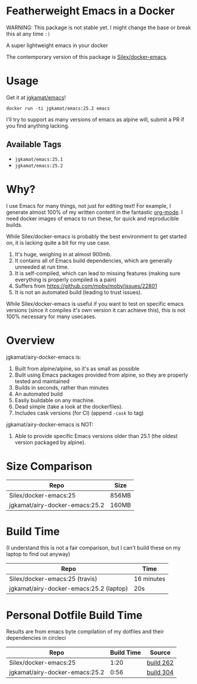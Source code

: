 * Featherweight Emacs in a Docker

WARNING: This package is not stable yet. I might change the base or break this at any time ~:)~

A super lightweight emacs in your docker

The contemporary version of this package is [[https://github.com/Silex/docker-emacs][Silex/docker-emacs]].

* Usage

Get it at [[https://hub.docker.com/r/jgkamat/emacs/][jgkamat/emacs]]!

#+BEGIN_SRC shell
  docker run -ti jgkamat/emacs:25.2 emacs
#+END_SRC

I'll try to support as many versions of emacs as alpine will, submit a PR if you find anything lacking.

** Available Tags
- ~jgkamat/emacs:25.1~
- ~jgkamat/emacs:25.2~

* Why?

I use Emacs for many things, not just for editing text! For example, I generate
almost 100% of my written content in the fantastic [[http://orgmode.org/][org-mode]]. I need docker
images of emacs to run these, for quick and reproducible builds.

While Silex/docker-emacs is probably the best environment to get started on, it
is lacking quite a bit for my use case.

1. It's huge, weighing in at almost 900mb.
2. It contains all of Emacs build dependencies, which are generally unneeded at
   run time.
3. It is self-compiled, which can lead to missing features (making sure
   everything is properly compiled is a pain)
4. Suffers from [[https://github.com/moby/moby/issues/22801]]
5. It is not an automated build (leading to trust issues).

While Silex/docker-emacs is useful if you want to test on specific emacs
versions (since it compiles it's own version it can achieve this), this is not
100% necessary for many usecases.

* Overview

jgkamat/airy-docker-emacs is:

1. Built from alpine/alpine, so it's as small as possible
2. Built using Emacs packages provided from alpine, so they are properly tested
   and maintained
3. Builds in seconds, rather than minutes
4. An automated build
5. Easily buildable on any machine.
6. Dead simple (take a look at the dockerfiles).
7. Includes cask versions (for CI) (append ~-cask~ to tag)

jgkamat/airy-docker-emacs is NOT:

1. Able to provide specific Emacs versions older than 25.1 (the oldest version
   packaged by alpine).

* Size Comparison

| Repo                           | Size  |
|--------------------------------+-------|
| Silex/docker-emacs:25          | 856MB |
| jgkamat/airy-docker-emacs:25.2 | 160MB |

* Build Time

(I understand this is not a fair comparison, but I can't build these on my
laptop to find out anyway)

| Repo                                    | Time       |
|-----------------------------------------+------------|
| Silex/docker-emacs:25 (travis)          | 16 minutes |
| jgkamat/airy-docker-emacs:25.2 (laptop) | 20s        |

* Personal Dotfile Build Time

Results are from emacs byte compilation of my dotfiles and their dependencies in
circleci

| Repo                           | Build Time | Source    |
|--------------------------------+------------+-----------|
| Silex/docker-emacs:25          |       1:20 | [[https://circleci.com/gh/jgkamat/dotfiles/262][build 262]] |
| jgkamat/airy-docker-emacs:25.2 |       0:56 | [[https://circleci.com/gh/jgkamat/dotfiles/304][build 304]] |
